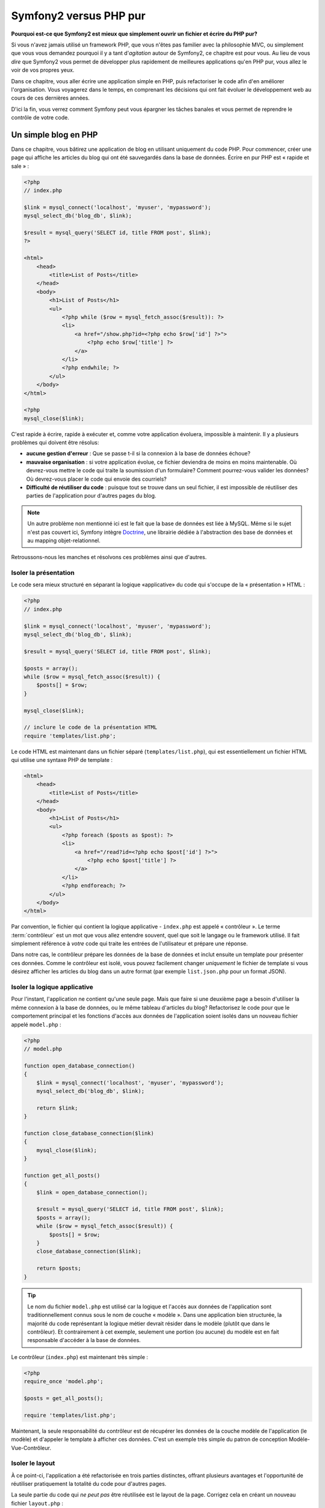 Symfony2 versus PHP pur
=======================

**Pourquoi est-ce que Symfony2 est mieux que simplement ouvrir un fichier 
et écrire du PHP pur?**

Si vous n'avez jamais utilisé un framework PHP, que vous n'êtes pas familier avec 
la philosophie MVC, ou simplement que vous vous demandez pourquoi il y a tant d'*agitation*
autour de Symfony2, ce chapitre est pour vous. Au lieu de vous *dire* que
Symfony2 vous permet de développer plus rapidement de meilleures applications qu'en
PHP pur, vous allez le voir de vos propres yeux.

Dans ce chapitre, vous aller écrire une application simple en PHP, puis refactoriser
le code afin d'en améliorer l'organisation. Vous voyagerez dans le temps, en comprenant
les décisions qui ont fait évoluer le développement web au cours de ces dernières années.

D'ici la fin, vous verrez comment Symfony peut vous épargner les tâches banales et vous
permet de reprendre le contrôle de votre code.

Un simple blog en PHP
---------------------

Dans ce chapitre, vous bâtirez une application de blog en utilisant uniquement du 
code PHP.
Pour commencer, créer une page qui affiche les articles du blog qui ont été sauvegardés
dans la base de données. Écrire en pur PHP est « rapide et sale » :

.. code-block:: html+php

    <?php
    // index.php

    $link = mysql_connect('localhost', 'myuser', 'mypassword');
    mysql_select_db('blog_db', $link);

    $result = mysql_query('SELECT id, title FROM post', $link);
    ?>

    <html>
        <head>
            <title>List of Posts</title>
        </head>
        <body>
            <h1>List of Posts</h1>
            <ul>
                <?php while ($row = mysql_fetch_assoc($result)): ?>
                <li>
                    <a href="/show.php?id=<?php echo $row['id'] ?>">
                        <?php echo $row['title'] ?>
                    </a>
                </li>
                <?php endwhile; ?>
            </ul>
        </body>
    </html>

    <?php
    mysql_close($link);

C'est rapide à écrire, rapide à exécuter et, comme votre application évoluera, 
impossible à maintenir. Il y a plusieurs problèmes qui doivent être résolus:

* **aucune gestion d'erreur** : Que se passe t-il si la connexion à la base de 
  données échoue?

* **mauvaise organisation** : si votre application évolue, ce fichier deviendra de 
  moins en moins maintenable. Où devrez-vous mettre le code qui traite la soumission
  d'un formulaire? Comment pourrez-vous valider les données? Où devrez-vous placer
  le code qui envoie des courriels?

* **Difficulté de réutiliser du code** : puisque tout se trouve dans un seul 
  fichier, il est impossible de réutiliser des parties de l'application pour 
  d'autres pages du blog.

.. note::
    Un autre problème non mentionné ici est le fait que la base de données est 
    liée à MySQL. Même si le sujet n'est pas couvert ici, Symfony intègre `Doctrine`_,
    une librairie dédiée à l'abstraction des base de données 
    et au mapping objet-relationnel.
    
Retroussons-nous les manches et résolvons ces problèmes ainsi que d'autres.

Isoler la présentation
~~~~~~~~~~~~~~~~~~~~~~

Le code sera mieux structuré en séparant la logique «applicative» du code qui s'occupe
de la « présentation » HTML :

.. code-block:: html+php

    <?php
    // index.php

    $link = mysql_connect('localhost', 'myuser', 'mypassword');
    mysql_select_db('blog_db', $link);

    $result = mysql_query('SELECT id, title FROM post', $link);

    $posts = array();
    while ($row = mysql_fetch_assoc($result)) {
        $posts[] = $row;
    }

    mysql_close($link);

    // inclure le code de la présentation HTML
    require 'templates/list.php';

Le code HTML est maintenant dans un fichier séparé (``templates/list.php``), 
qui est essentiellement un fichier HTML qui utilise une syntaxe PHP de template :

.. code-block:: html+php

    <html>
        <head>
            <title>List of Posts</title>
        </head>
        <body>
            <h1>List of Posts</h1>
            <ul>
                <?php foreach ($posts as $post): ?>
                <li>
                    <a href="/read?id=<?php echo $post['id'] ?>">
                        <?php echo $post['title'] ?>
                    </a>
                </li>
                <?php endforeach; ?>
            </ul>
        </body>
    </html>

Par convention, le fichier qui contient la logique applicative - ``index.php`` 
est appelé « contrôleur ». Le terme :term:`contrôleur` est un mot que vous allez 
entendre souvent, quel que soit le langage ou le framework utilisé. Il fait
simplement référence à *votre* code qui traite les entrées de l'utilisateur
et prépare une réponse.

Dans notre cas, le contrôleur prépare les données de la base de données et inclut 
ensuite un template pour présenter ces données. Comme le contrôleur est isolé, 
vous pouvez facilement changer *uniquement* le fichier de template si vous désirez
afficher les articles du blog dans un autre format (par exemple ``list.json.php`` 
pour un format JSON).

Isoler la logique applicative
~~~~~~~~~~~~~~~~~~~~~~~~~~~~~

Pour l'instant, l'application ne contient qu'une seule page. Mais que faire 
si une deuxième page a besoin d'utiliser la même connexion à la base de données,
ou le même tableau d'articles du blog? Refactorisez le code pour que le comportement
principal et les fonctions d'accès aux données de l'application soient isolés
dans un nouveau fichier appelé ``model.php`` :

.. code-block:: html+php

    <?php
    // model.php

    function open_database_connection()
    {
        $link = mysql_connect('localhost', 'myuser', 'mypassword');
        mysql_select_db('blog_db', $link);

        return $link;
    }

    function close_database_connection($link)
    {
        mysql_close($link);
    }

    function get_all_posts()
    {
        $link = open_database_connection();

        $result = mysql_query('SELECT id, title FROM post', $link);
        $posts = array();
        while ($row = mysql_fetch_assoc($result)) {
            $posts[] = $row;
        }
        close_database_connection($link);

        return $posts;
    }

.. tip::

   Le nom du fichier ``model.php`` est utilisé car la logique et l'accès aux données
   de l'application sont traditionnellement connus sous le nom de couche « modèle ».
   Dans une application bien structurée, la majorité du code représentant la logique
   métier devrait résider dans le modèle (plutôt que dans le contrôleur). Et
   contrairement à cet exemple, seulement une portion (ou aucune) du
   modèle est en fait responsable d'accéder à la base de données.

Le contrôleur (``index.php``) est maintenant très simple :

.. code-block:: html+php

    <?php
    require_once 'model.php';

    $posts = get_all_posts();

    require 'templates/list.php';

Maintenant, la seule responsabilité du contrôleur est de récupérer les données
de la couche modèle de l'application (le modèle) et d'appeler le template à afficher
ces données.
C'est un exemple très simple du patron de conception Modèle-Vue-Contrôleur.

Isoler le layout
~~~~~~~~~~~~~~~~

À ce point-ci, l'application a été refactorisée en trois parties distinctes, offrant
plusieurs avantages et l'opportunité de réutiliser pratiquement la totalité du code
pour d'autres pages.

La seule partie du code qui *ne peut pas* être réutilisée est le layout de la page.
Corrigez cela en créant un nouveau fichier ``layout.php`` :

.. code-block:: html+php

    <!-- templates/layout.php -->
    <html>
        <head>
            <title><?php echo $title ?></title>
        </head>
        <body>
            <?php echo $content ?>
        </body>
    </html>

Le template (``templates/list.php``) peut maintenant simplement « hériter »
du layout :

.. code-block:: html+php

    <?php $title = 'List of Posts' ?>

    <?php ob_start() ?>
        <h1>List of Posts</h1>
        <ul>
            <?php foreach ($posts as $post): ?>
            <li>
                <a href="/read?id=<?php echo $post['id'] ?>">
                    <?php echo $post['title'] ?>
                </a>
            </li>
            <?php endforeach; ?>
        </ul>
    <?php $content = ob_get_clean() ?>

    <?php include 'layout.php' ?>

Vous avez maintenant une méthode qui permet la réutilisation du layout. 
Malheureusement, pour accomplir cela, vous êtes forcé d'utiliser quelques 
fonctions laides de PHP (``ob_start()``, ``ob_get_clean()``) dans le template.
Symfony utilise un composant de ``Templates`` qui permet d'accomplir ce résultat
proprement et facilement. Vous le verrez en action bientôt.

Ajout d'une page de détail d'article
------------------------------------

La page « liste » a maintenant été refactorisée afin que le code soit mieux organisé
et réutilisable. Pour le prouver, ajoutez une page de détail d'article (page « show »),
qui affiche un article identifié par un paramètre de requête ``id``.

Pour commencer, créez une fonction dans le fichier ``model.php`` qui récupère un seul 
article du blog en fonction d'un id passé en paramètre :

.. code-block:: php

    // model.php
    function get_post_by_id($id)
    {
        $link = open_database_connection();

        $id = mysql_real_escape_string($id);
        $query = 'SELECT date, title, body FROM post WHERE id = '.$id;
        $result = mysql_query($query);
        $row = mysql_fetch_assoc($result);

        close_database_connection($link);

        return $row;
    }

Puis créez un nouveau fichier appelé ``show.php`` - le contrôleur pour cette 
nouvelle page :

.. code-block:: html+php

    <?php
    require_once 'model.php';

    $post = get_post_by_id($_GET['id']);

    require 'templates/show.php';

Finalement, créez un nouveau fichier de template - ``templates/show.php`` - afin
d'afficher un article du blog :

.. code-block:: html+php

    <?php $title = $post['title'] ?>

    <?php ob_start() ?>
        <h1><?php echo $post['title'] ?></h1>

        <div class="date"><?php echo $post['date'] ?></div>
        <div class="body">
            <?php echo $post['body'] ?>
        </div>
    <?php $content = ob_get_clean() ?>

    <?php include 'layout.php' ?>

Créez cette nouvelle page est vraiment facile et aucun code n'est dupliqué.
Malgré tout, cette page introduit des problèmes persistants qu'un framework peut
résoudre. Par exemple, un paramètre de requête ``id`` manquant ou invalide va
générer une erreur fatale. Il serait mieux que cela génère une erreur 404, mais
cela ne peut pas vraiment être fait facilement. Pire, si vous oubliez d'échapper
le paramètre  ``id`` avec la fonction ``mysql_real_escape_string()``, votre base
de données est sujette à des attaques d'injection SQL.

Un autre problème est que chaque fichier contrôleur doit inclure le fichier 
``model.php``. Que se passerait-il si chaque contrôleur devait soudainement
inclure un fichier additionnel ou effectuer une quelconque tache globale (comme
renforcer la sécurité)? Dans l'état actuel, tout nouveau code devra être ajouté
à chaque fichier contrôleur. Si vous oubliez de modifier un fichier, il serait
bon que ce ne soit pas relié à la sécurité...

Un «contrôleur frontal» à la rescousse
--------------------------------------

La solution est d'utiliser un :term:`contrôleur frontal` (front controller):
un fichier PHP à travers lequel chaque requête est traitée. Avec un contrôleur
frontal, les URIs de l'application changent un peu, mais elles sont plus flexibles :

.. code-block:: text

    Sans contrôleur frontal
    /index.php          => page de liste des articles (éxécution de index.php)
    /show.php           => page de détail d'un article (éxécution de show.php)

    avec index.php comme contrôleur frontal
    /index.php          => page de liste des articles (éxécution de index.php)
    /index.php/show     => page de détail d'un article (éxécution de index.php)

.. tip::
	La portion ``index.php`` de l'URI peut être enlevée en utilisant les règles
	de réécritures d'URI d'Apache (ou équivalent). Dans ce cas, l'URI de la
        page de détail d'un article serait simplement ``/show``.

En utilisant un contrôleur frontal, un seul fichier PHP (``index.php`` dans notre cas)
traite *chaque* requête. Pour la page de détail d'un article, ``/index.php/show``
va donc exécuter le fichier ``index.php``, qui est maintenant responsable de router
en interne les requêtes en fonction de l'URI complète. Comme vous allez le voir,
un contrôleur frontal est un outil très puissant.

Créer le contrôleur frontal
~~~~~~~~~~~~~~~~~~~~~~~~~~~

Vous êtes sur le point de franchir une étape *importante* avec l'application. 
Avec un seul fichier qui traite toutes les requêtes, vous pouvez centraliser des
fonctionnalités comme la gestion de la sécurité, le chargement de la configuration,
et le routing. Dans cette application, ``index.php`` doit être assez intelligent
pour traiter la page de liste des articles *ou* la page de détail d'un article en
fonction de l'URI demandée:

.. code-block:: html+php

    <?php
    // index.php

    // charge et initialise les librairies globales
    require_once 'model.php';
    require_once 'controllers.php';

    // route la requête en interne
    $uri = $_SERVER['REQUEST_URI'];
    if ($uri == '/index.php') {
        list_action();
    } elseif ($uri == '/index.php/show' && isset($_GET['id'])) {
        show_action($_GET['id']);
    } else {
        header('Status: 404 Not Found');
        echo '<html><body><h1>Page Not Found</h1></body></html>';
    }

Pour des raisons d'organisation, les contrôleurs (initialement  ``index.php`` et ``show.php``)
sont maintenant des fonctions PHP et ont été placés dans le fichier ``controllers.php`` :

.. code-block:: php

    function list_action()
    {
        $posts = get_all_posts();
        require 'templates/list.php';
    }

    function show_action($id)
    {
        $post = get_post_by_id($id);
        require 'templates/show.php';
    }

En tant que contrôleur frontal, ``index.php`` assume un nouveau rôle, celui
d'inclure les librairies principales et de router l'application pour que l'un des
deux contrôleurs (les fonctions ``list_action()`` et ``show_action()``) soit appelé.
En réalité, le contrôleur frontal commence à ressembler et à agir comme le mécanisme
de Symfony2 qui prend en charge et achemine les requêtes.

.. tip::

   Un autre avantage du contrôleur frontal est d'avoir des URIs flexibles.
   Veuillez noter que l'URL de la page de détail d'un article peut être changée
   de ``/show`` à ``/read`` en changeant le code à un seul endroit. Sans le
   contrôleur frontal, il aurait fallu renommer un fichier. Avec Symfony2, les
   URLs sont encore plus flexibles.

Jusqu'ici, l'application est passée d'un seul fichier PHP à une organisation qui
permet la réutilisation du code. Vous devriez être plus heureux, mais loin d'être
satisfait. Par exemple, le système de routing est inconstant, et ne reconnaitrait
pas que la page de liste d'articles (``/index.php``) devrait aussi être accessible
via ``/`` (si Apache rewrite est activé). Aussi, au lieu de développer une
application de blog, beaucoup de temps a été consacré à l'« architecture » du code
(par exemple le routing, l'appel aux contrôleurs, aux templates...). Plus de temps
devrait être consacré à la prise en charge des formulaires, la validation des champs, 
la journalisation et la sécurité. Pourquoi réinventer des solutions pour tout
ces problèmes ?

Ajoutez une touche de Symfony2
~~~~~~~~~~~~~~~~~~~~~~~~~~~~~~

Symfony2 à la rescousse. Avant d'utiliser Symfony2, vous devez vous assurer que
PHP puisse trouver les classes Symfony2. Ceci est fait grâce à un chargeur
automatique (« autoloader ») fourni par Symfony2. Un chargeur automatique est un
outil qui permet d'utiliser des classes PHP sans avoir à explicitement inclure
le fichier contenant la classe.

Tout d'abord, `téléchargez Symfony2`_ et placez le dans un répertoire ``vendor/symfony/symfony``.
Puis créer un fichier ``app/bootstrap.php``. Utilisez le pour ``inclure`` (``require``) 
les 2 fichiers de l'application et pour configurer le chargeur automatique :

.. code-block:: html+php

    <?php
    // bootstrap.php
    require_once 'model.php';
    require_once 'controllers.php';
    require_once 'vendor/symfony/symfony/src/Symfony/Component/ClassLoader/UniversalClassLoader.php';

    $loader = new Symfony\Component\ClassLoader\UniversalClassLoader();
    $loader->registerNamespaces(array(
        'Symfony' => __DIR__.'/vendor/symfony/symfony/src',
    ));

    $loader->register();

Cela indique au chargeur automatique où se trouvent les classes ``Symfony``. Grâce
à cela, vous pouvez maintenant utiliser les classes Symfony sans avoir à utiliser
l'instruction de langage ``require`` sur les fichiers qui les définissent.

Le philosophie de base de Symfony est que la principale activité d'une application
est d'interpréter chaque requête et de retourner une réponse. Pour cela, Symfony2
fournit les classes :class:`Symfony\\Component\\HttpFoundation\\Request` et
:class:`Symfony\\Component\\HttpFoundation\\Response`. Ces classes sont des
représentations orientées-objet des requêtes HTTP brutes qui sont en train d'être
exécutées et d'une réponse HTTP qui est retournée. Utilisez-les pour améliorer le
blog :

.. code-block:: html+php

    <?php
    // index.php
    require_once 'app/bootstrap.php';

    use Symfony\Component\HttpFoundation\Request;
    use Symfony\Component\HttpFoundation\Response;

    $request = Request::createFromGlobals();

    $uri = $request->getPathInfo();
    if ($uri == '/') {
        $response = list_action();
    } elseif ($uri == '/show' && $request->query->has('id')) {
        $response = show_action($request->query->get('id'));
    } else {
        $html = '<html><body><h1>Page Not Found</h1></body></html>';
        $response = new Response($html, 404);
    }

    // affiche les entêtes et envoie la réponse
    $response->send();

Les contrôleurs sont maintenant chargés de retourner un objet ``Response``.
Pour simplifier les choses, vous pouvez ajouter une nouvelle fonction ``render_template()``, 
qui agit un peu comme le moteur de template de Symfony2 :

.. code-block:: php

    // controllers.php
    use Symfony\Component\HttpFoundation\Response;

    function list_action()
    {
        $posts = get_all_posts();
        $html = render_template('templates/list.php', array('posts' => $posts));

        return new Response($html);
    }

    function show_action($id)
    {
        $post = get_post_by_id($id);
        $html = render_template('templates/show.php', array('post' => $post));

        return new Response($html);
    }

    // fonction helper pour faire le rendu d'un template
    function render_template($path, array $args)
    {
        extract($args);
        ob_start();
        require $path;
        $html = ob_get_clean();

        return $html;
    }

En intégrant une petite partie de Symfony2, l'application est plus flexible
et fiable. La requête (``Request``) permet d'accéder aux informations d'une requête HTTP.
De manière plus spécifique, la méthode ``getPathInfo()`` retourne une URI épurée (retourne
toujours ``/show`` et jamais ``/index.php/show``). Donc, même si l'utilisateur va à 
``/index.php/show``, l'application est assez intelligente pour router la requête vers 
``show_action()``.

L'objet ``Response`` offre de la flexibilité pour construire une réponse HTTP, permettant
d'ajouter des entêtes HTTP et du contenu au travers d'une interface orientée objet.
Et même si les réponses de cette application sont simples, cette flexibilité sera un atout
lorsque l'application évoluera.


L'application exemple en Symfony2
~~~~~~~~~~~~~~~~~~~~~~~~~~~~~~~~~

Le blog a beaucoup évolué, mais il contient beaucoup de code pour une si simple application.
Durant cette évolution, nous avons inventé un mécanisme simple de routage et une méthode utilisant
``ob_start()`` et ``ob_get_clean()`` pour faire le rendu de templates.
Si, pour une raison, vous deviez continuer à construire ce « framework », vous pourriez utiliser
les composants indépendants `Routing`_ et `Templating`_, qui apportent une solution à ces problèmes.

Au lieu de résoudre à nouveau ces problèmes, vous pouvez laisser Symfony2 s'en occuper pour vous.
Voici la même application, en utilisant cette fois-ci Symfony2 :

.. code-block:: html+php

    <?php
    // src/Acme/BlogBundle/Controller/BlogController.php

    namespace Acme\BlogBundle\Controller;
    use Symfony\Bundle\FrameworkBundle\Controller\Controller;

    class BlogController extends Controller
    {
        public function listAction()
        {
            $posts = $this->get('doctrine')->getManager()
                ->createQuery('SELECT p FROM AcmeBlogBundle:Post p')
                ->execute();

            return $this->render('AcmeBlogBundle:Blog:list.html.php', array('posts' => $posts));
        }

        public function showAction($id)
        {
            $post = $this->get('doctrine')
                ->getManager()
                ->getRepository('AcmeBlogBundle:Post')
                ->find($id);
            
            if (!$post) {
                // genère une page 404
                throw $this->createNotFoundException();
            }

            return $this->render('AcmeBlogBundle:Blog:show.html.php', array('post' => $post));
        }
    }

Les deux contrôleurs sont toujours simples. Chacun utilise la libraire ORM Doctrine
pour récupérer les objets de la base de données et le composant de ``Templating``
pour faire le rendu des templates et retourner un objet ``Response``. Le template
qui affiche la liste est maintenant un peu plus simple :

.. code-block:: html+php

    <!-- src/Acme/BlogBundle/Resources/views/Blog/list.html.php --> 
    <?php $view->extend('::layout.html.php') ?>

    <?php $view['slots']->set('title', 'List of Posts') ?>

    <h1>List of Posts</h1>
    <ul>
        <?php foreach ($posts as $post): ?>
        <li>
            <a href="<?php echo $view['router']->generate('blog_show', array('id' => $post->getId())) ?>">
                <?php echo $post->getTitle() ?>
            </a>
        </li>
        <?php endforeach; ?>
    </ul>

Le layout est à peu près identique :

.. code-block:: html+php

    <!-- app/Resources/views/layout.html.php -->
    <html>
        <head>
            <title><?php echo $view['slots']->output('title', 'Default title') ?></title>
        </head>
        <body>
            <?php echo $view['slots']->output('_content') ?>
        </body>
    </html>

.. note::

    Nous vous laissons faire le template de détail d'article comme exercice, cela devrait être
    assez simple en se basant sur le template de liste.

Lorsque le moteur de Symfony2 (appelé ``Kernel``) démarre, il a besoin d'une table
qui définit quels contrôleurs exécuter en fonction des informations de la requête.
Une table de routage fournit cette information dans un format lisible :

.. code-block:: yaml

    # app/config/routing.yml
    blog_list:
        pattern:  /blog
        defaults: { _controller: AcmeBlogBundle:Blog:list }

    blog_show:
        pattern:  /blog/show/{id}
        defaults: { _controller: AcmeBlogBundle:Blog:show }

Maintenant que Symfony2 prend en charge toutes les taches banales, le contrôleur frontal
est extrêmement simple. Et comme il fait si peu de chose, vous n'aurez jamais à le modifier
une fois que vous l'aurez créé (et si vous utilisez une distribution de Symfony2, vous n'aurez
même pas à le créer) :

.. code-block:: html+php

    <?php
    // web/app.php
    require_once __DIR__.'/../app/bootstrap.php';
    require_once __DIR__.'/../app/AppKernel.php';

    use Symfony\Component\HttpFoundation\Request;

    $kernel = new AppKernel('prod', false);
    $kernel->handle(Request::createFromGlobals())->send();

La responsabilité du contrôleur frontal est d'initialiser le moteur Symfony2 (``Kernel``)
et de lui passer à un objet ``Request`` à traiter. Le coeur de Symfony2 utilise alors 
la table de routage pour déterminer quel contrôleur appeler. Comme précédemment, c'est à la
méthode du contrôleur de retourner un objet ``Response``.

Pour une représentation visuelle qui montre comment Symfony2 traite chaque requête,
voir :ref:`le diagramme de flux de contrôle d'une requête<request-flow-figure>`.

En quoi Symfony2 tient ses promesses
~~~~~~~~~~~~~~~~~~~~~~~~~~~~~~~~~~~~

Dans les chapitres suivants, vous en apprendrez plus sur le fonctionnement 
chaque élément de Symfony et sur la structure recommandée d'un projet. Pour l'instant,
voyons en quoi la migration du blog depuis une version PHP en une version Symfony2 nous simplifie 
la vie :

* Votre application est constituée de **code clair et bien organisé** (même si Symfony ne vous force
  pas à le faire). Cela encourage la **ré-utilisabilité** et permet aux nouveaux programmeurs d'être 
  productifs sur un projet plus rapidement.

* 100% du code que vous écrivez est pour *votre* application. Vous **n'avez pas à développer
  ou à maintenir des outils de bas niveaux** tel que :ref:`le chargeur automatique<autoloading-introduction-sidebar>`,
  :doc:`le routage</book/routing>`, ou  :doc:`les contrôleurs</book/controller>`.

* Symfony2 vous donne **accès à des outils open source** comme Doctrine et le composants 
  de templates, de sécurité, de formulaires, de validation et de traduction 
  (pour n'en nommer que quelques uns).

* L'application profite maintenant d'**URLs complètement flexibles**, grâce au 
  composant de routage (``Routing``)

* L'architecture centrée autour du protocole HTTP vous donne accès à des outils puissants tel que
  le **cache HTTP** effectué par le **cache HTTP interne de Symfony2** ou par d'autres outils 
  plus puissants tel que `Varnish`_. Ce point est couvert dans un chapitre consacré au
  :doc:`cache</book/http_cache>`.

Et peut-être le point le plus important, en utilisant Symfony, vous avez maintenant accès 
à un ensemble d'**outils de qualité open source développés par la communauté Symfony2** ! 
Un large choix d'outils de la communauté Symfony2 se trouve sur `KnpBundles.com`_.


De meilleurs templates
----------------------

Si vous choisissez de l'utiliser, Symfony2 vient de facto avec un moteur de template appelé
`Twig`_ qui rend les templates plus rapides à écrire et plus facile à lire.
Cela veut dire que l'application exemple pourrait contenir moins de code ! Prenez par exemple,
le template de liste d'articles écrit avec Twig :

.. code-block:: html+jinja

    {# src/Acme/BlogBundle/Resources/views/Blog/list.html.twig #}

    {% extends "::layout.html.twig" %}
    {% block title %}List of Posts{% endblock %}

    {% block body %}
        <h1>List of Posts</h1>
        <ul>
            {% for post in posts %}
            <li>
                <a href="{{ path('blog_show', { 'id': post.id }) }}">
                    {{ post.title }}
                </a>
            </li>
            {% endfor %}
        </ul>
    {% endblock %}

Le template du layout associé ``layout.html.twig`` est encore plus simple à écrire :

.. code-block:: html+jinja

    {# app/Resources/views/layout.html.twig #}

    <html>
        <head>
            <title>{% block title %}Default title{% endblock %}</title>
        </head>
        <body>
            {% block body %}{% endblock %}
        </body>
    </html>

Twig est très bien supporté par Symfony2. Et bien que les templates PHP vont toujours
être supportés par Symfony2, nous allons continuer à vanter les nombreux avantages de Twig.
Pour plus d'information, voir le :doc:`chapitre sur les templates</book/templating>`.

Apprenez en lisant le Cookbook
------------------------------

* :doc:`/cookbook/templating/PHP`
* :doc:`/cookbook/controller/service`

.. _`Doctrine`: http://www.doctrine-project.org
.. _`téléchargez Symfony2`: http://symfony.com/download
.. _`Routing`: https://github.com/symfony/Routing
.. _`Templating`: https://github.com/symfony/Templating
.. _`KnpBundles.com`: http://knpbundles.com/
.. _`Twig`: http://twig.sensiolabs.org
.. _`Varnish`: http://www.varnish-cache.org
.. _`PHPUnit`: http://www.phpunit.de
